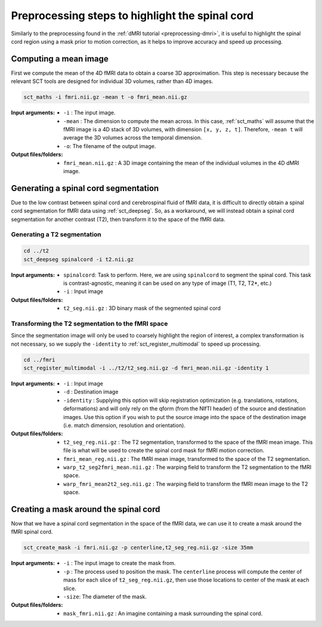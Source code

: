 Preprocessing steps to highlight the spinal cord
################################################

Similarly to the preprocessing found in the :ref:`dMRI tutorial <preprocessing-dmri>`, it is useful to highlight the spinal cord region using a mask prior to motion correction, as it helps to improve accuracy and speed up processing.

.. figure:: https://raw.githubusercontent.com/spinalcordtoolbox/doc-figures/master/processing-fmri-data/preprocessing.png
   :align: center


Computing a mean image
----------------------

First we compute the mean of the 4D fMRI data to obtain a coarse 3D approximation. This step is necessary because the relevant SCT tools are designed for individual 3D volumes, rather than 4D images.

.. code::

   sct_maths -i fmri.nii.gz -mean t -o fmri_mean.nii.gz

:Input arguments:
   - ``-i`` : The input image.
   - ``-mean`` : The dimension to compute the mean across. In this case, :ref:`sct_maths` will assume that the fMRI image is a 4D stack of 3D volumes, with dimension ``[x, y, z, t]``. Therefore, ``-mean t`` will average the 3D volumes across the temporal dimension.
   - ``-o``: The filename of the output image.

:Output files/folders:
   - ``fmri_mean.nii.gz`` : A 3D image containing the mean of the individual volumes in the 4D dMRI image.


Generating a spinal cord segmentation
-------------------------------------

Due to the low contrast between spinal cord and cerebrospinal fluid of fMRI data, it is difficult to directly obtain a spinal cord segmentation for fMRI data using :ref:`sct_deepseg`. So, as a workaround, we will instead obtain a spinal cord segmentation for another contrast (T2), then transform it to the space of the fMRI data.


Generating a T2 segmentation
============================

.. code::

   cd ../t2
   sct_deepseg spinalcord -i t2.nii.gz

:Input arguments:
   - ``spinalcord``: Task to perform. Here, we are using ``spinalcord`` to segment the spinal cord. This task is contrast-agnostic, meaning it can be used on any type of image (T1, T2, T2*, etc.)
   - ``-i`` : Input image

:Output files/folders:
   - ``t2_seg.nii.gz`` : 3D binary mask of the segmented spinal cord


Transforming the T2 segmentation to the fMRI space
==================================================

Since the segmentation image will only be used to coarsely highlight the region of interest, a complex transformation is not necessary, so we supply the ``-identity`` to :ref:`sct_register_multimodal` to speed up processing.

.. code::

   cd ../fmri
   sct_register_multimodal -i ../t2/t2_seg.nii.gz -d fmri_mean.nii.gz -identity 1


:Input arguments:
   - ``-i`` : Input image
   - ``-d`` : Destination image
   - ``-identity`` : Supplying this option will skip registration optimization (e.g. translations, rotations, deformations) and will only rely on the qform (from the NIfTI header) of the source and destination images. Use this option if you wish to put the source image into the space of the destination image (i.e. match dimension, resolution and orientation).

:Output files/folders:
   - ``t2_seg_reg.nii.gz`` : The T2 segmentation, transformed to the space of the fMRI mean image. This file is what will be used to create the spinal cord mask for fMRI motion correction.
   - ``fmri_mean_reg.nii.gz`` : The fMRI mean image, transformed to the space of the T2 segmentation.
   - ``warp_t2_seg2fmri_mean.nii.gz`` : The warping field to transform the T2 segmentation to the fMRI space.
   - ``warp_fmri_mean2t2_seg.nii.gz`` : The warping field to transform the fMRI mean image to the T2 space.

Creating a mask around the spinal cord
--------------------------------------

Now that we have a spinal cord segmentation in the space of the fMRI data, we can use it to create a mask around the fMRI spinal cord.

.. code::

   sct_create_mask -i fmri.nii.gz -p centerline,t2_seg_reg.nii.gz -size 35mm

:Input arguments:
   - ``-i`` : The input image to create the mask from.
   - ``-p`` : The process used to position the mask. The ``centerline`` process will compute the center of mass for each slice of ``t2_seg_reg.nii.gz``, then use those locations to center of the mask at each slice.
   - ``-size``: The diameter of the mask.

:Output files/folders:
   - ``mask_fmri.nii.gz`` : An imagine containing a mask surrounding the spinal cord.